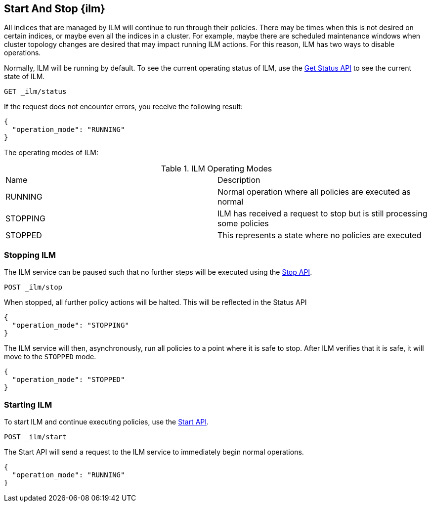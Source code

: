 [[start-stop-ilm]]
== Start And Stop {ilm}

All indices that are managed by ILM will continue to run through
their policies. There may be times when this is not desired on certain
indices, or maybe even all the indices in a cluster. For example,
maybe there are scheduled maintenance windows when cluster topology
changes are desired that may impact running ILM actions. For this reason,
ILM has two ways to disable operations.

Normally, ILM will be running by default.
To see the current operating status of ILM, use the <<ilm-get-status,Get Status API>>
to see the current state of ILM.

////
[source,js]
--------------------------------------------------
PUT _ilm/my_policy
{
  "policy": {
    "phases": {
      "warm": {
        "minimum_age": "10d",
        "actions": {
          "forcemerge": {
            "max_num_segments": 1
          }
        }
      },
      "delete": {
        "minimum_age": "30d",
        "actions": {
          "delete": {}
        }
      }
    }
  }
}

PUT my_index
{
  "settings": {
    "index.lifecycle.name": "my_policy"
  }
}
--------------------------------------------------
// CONSOLE
////

[source,js]
--------------------------------------------------
GET _ilm/status
--------------------------------------------------
// CONSOLE

If the request does not encounter errors, you receive the following result:

[source,js]
--------------------------------------------------
{
  "operation_mode": "RUNNING"
}
--------------------------------------------------
// CONSOLE
// TESTRESPONSE

The operating modes of ILM:


.ILM Operating Modes
|===
|Name |Description
|RUNNING |Normal operation where all policies are executed as normal
|STOPPING|ILM has received a request to stop but is still processing some policies
|STOPPED |This represents a state where no policies are executed
|===

=== Stopping ILM

The ILM service can be paused such that no further steps will be executed
using the <<ilm-stop,Stop API>>.

[source,js]
--------------------------------------------------
POST _ilm/stop
--------------------------------------------------
// CONSOLE
// TEST[continued]

When stopped, all further policy actions will be halted. This will
be reflected in the Status API

////
[source,js]
--------------------------------------------------
GET _ilm/status
--------------------------------------------------
// CONSOLE
// TEST[continued]
////

[source,js]
--------------------------------------------------
{
  "operation_mode": "STOPPING"
}
--------------------------------------------------
// CONSOLE
// TESTRESPONSE

The ILM service will then, asynchronously, run all policies to a point
where it is safe to stop. After ILM verifies that it is safe, it will
move to the `STOPPED` mode.

////
[source,js]
--------------------------------------------------
PUT trigger_ilm_cs_action

GET _ilm/status
--------------------------------------------------
// CONSOLE
// TEST[continued]
////

[source,js]
--------------------------------------------------
{
  "operation_mode": "STOPPED"
}
--------------------------------------------------
// CONSOLE
// TESTRESPONSE

=== Starting ILM

To start ILM and continue executing policies, use the <<ilm-start, Start API>>.


[source,js]
--------------------------------------------------
POST _ilm/start
--------------------------------------------------
// CONSOLE
// TEST[continued]

////
[source,js]
--------------------------------------------------
GET _ilm/status
--------------------------------------------------
// CONSOLE
// TEST[continued]
////

The Start API will send a request to the ILM service to immediately begin
normal operations.

[source,js]
--------------------------------------------------
{
  "operation_mode": "RUNNING"
}
--------------------------------------------------
// CONSOLE
// TESTRESPONSE
